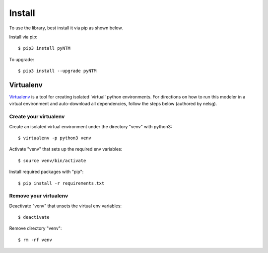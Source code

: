 Install
=========

To use the library, best install it via pip as shown below.

Install via pip::

  $ pip3 install pyNTM

To upgrade::

  $ pip3 install --upgrade pyNTM


Virtualenv
-----------

`Virtualenv <https://github.com/pypa/virtualenv>`_ is a tool for creating isolated 'virtual' python environments. For directions on how to run this modeler in a virtual environment and auto-download all dependencies, follow the steps below (authored by nelsg).

Create your virtualenv
~~~~~~~~~~~~~~~~~~~~~~~~

Create an isolated virtual environment under the directory "venv" with python3::

   $ virtualenv -p python3 venv

Activate "venv" that sets up the required env variables::

   $ source venv/bin/activate

Install required packages with "pip"::

   $ pip install -r requirements.txt

Remove your virtualenv
~~~~~~~~~~~~~~~~~~~~~~~~~

Deactivate "venv" that unsets the virtual env variables::

   $ deactivate

Remove directory "venv"::

   $ rm -rf venv
